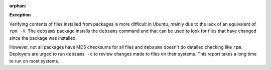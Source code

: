 :orphan:

**Exception**

Verifying contents of files installed from packages is more difficult in
Ubuntu, mainly due to the lack of an equivalent of ``rpm -V``. The ``debsums``
package installs the ``debsums`` command and that can be used to look for
files that have changed since the package was installed.

However, not all packages have MD5 checksums for all files and ``debsums``
doesn't do detailed checking like ``rpm``.  Deployers are urged to run
``debsums -c`` to review changes made to files on their systems. This report
takes a long time to run on most systems.

